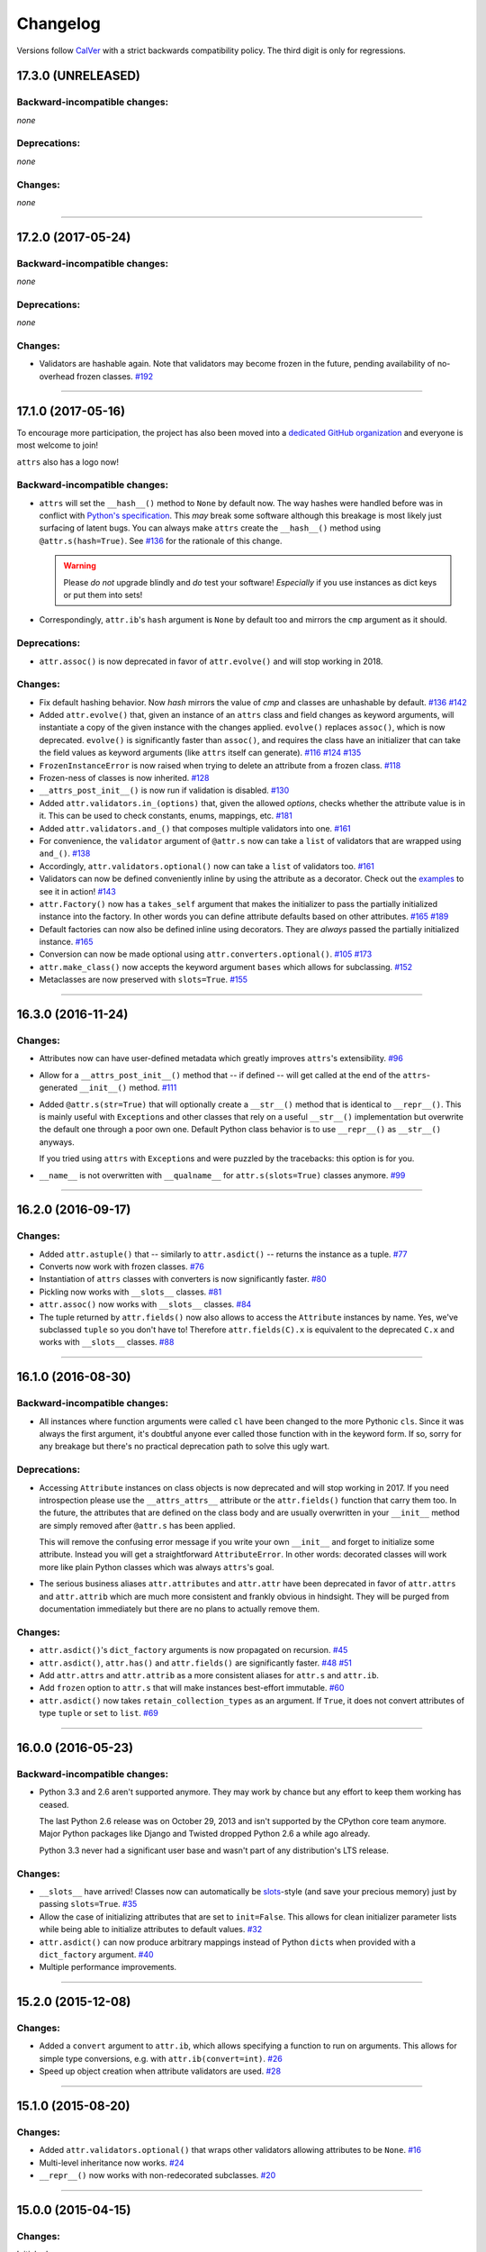 Changelog
=========

Versions follow `CalVer <http://calver.org>`_ with a strict backwards compatibility policy.
The third digit is only for regressions.


17.3.0 (UNRELEASED)
-------------------


Backward-incompatible changes:
^^^^^^^^^^^^^^^^^^^^^^^^^^^^^^

*none*


Deprecations:
^^^^^^^^^^^^^

*none*


Changes:
^^^^^^^^

*none*


----


17.2.0 (2017-05-24)
-------------------


Backward-incompatible changes:
^^^^^^^^^^^^^^^^^^^^^^^^^^^^^^

*none*


Deprecations:
^^^^^^^^^^^^^

*none*


Changes:
^^^^^^^^

- Validators are hashable again.
  Note that validators may become frozen in the future, pending availability of no-overhead frozen classes.
  `#192 <https://github.com/python-attrs/attrs/issues/192>`_


----


17.1.0 (2017-05-16)
-------------------

To encourage more participation, the project has also been moved into a `dedicated GitHub organization <https://github.com/python-attrs/>`_ and everyone is most welcome to join!

``attrs`` also has a logo now!

.. image:: http://www.attrs.org/en/latest/_static/attrs_logo.png
   :alt: attrs logo


Backward-incompatible changes:
^^^^^^^^^^^^^^^^^^^^^^^^^^^^^^

- ``attrs`` will set the ``__hash__()`` method to ``None`` by default now.
  The way hashes were handled before was in conflict with `Python's specification <https://docs.python.org/3/reference/datamodel.html#object.__hash__>`_.
  This *may* break some software although this breakage is most likely just surfacing of latent bugs.
  You can always make ``attrs`` create the ``__hash__()`` method using ``@attr.s(hash=True)``.
  See `#136`_ for the rationale of this change.

  .. warning::

    Please *do not* upgrade blindly and *do* test your software!
    *Especially* if you use instances as dict keys or put them into sets!

- Correspondingly, ``attr.ib``'s ``hash`` argument is ``None`` by default too and mirrors the ``cmp`` argument as it should.


Deprecations:
^^^^^^^^^^^^^

- ``attr.assoc()`` is now deprecated in favor of ``attr.evolve()`` and will stop working in 2018.


Changes:
^^^^^^^^

- Fix default hashing behavior.
  Now *hash* mirrors the value of *cmp* and classes are unhashable by default.
  `#136`_
  `#142 <https://github.com/python-attrs/attrs/issues/142>`_
- Added ``attr.evolve()`` that, given an instance of an ``attrs`` class and field changes as keyword arguments, will instantiate a copy of the given instance with the changes applied.
  ``evolve()`` replaces ``assoc()``, which is now deprecated.
  ``evolve()`` is significantly faster than ``assoc()``, and requires the class have an initializer that can take the field values as keyword arguments (like ``attrs`` itself can generate).
  `#116 <https://github.com/python-attrs/attrs/issues/116>`_
  `#124 <https://github.com/python-attrs/attrs/pull/124>`_
  `#135 <https://github.com/python-attrs/attrs/pull/135>`_
- ``FrozenInstanceError`` is now raised when trying to delete an attribute from a frozen class.
  `#118 <https://github.com/python-attrs/attrs/pull/118>`_
- Frozen-ness of classes is now inherited.
  `#128 <https://github.com/python-attrs/attrs/pull/128>`_
- ``__attrs_post_init__()`` is now run if validation is disabled.
  `#130 <https://github.com/python-attrs/attrs/pull/130>`_
- Added ``attr.validators.in_(options)`` that, given the allowed `options`, checks whether the attribute value is in it.
  This can be used to check constants, enums, mappings, etc.
  `#181 <https://github.com/python-attrs/attrs/pull/181>`_
- Added ``attr.validators.and_()`` that composes multiple validators into one.
  `#161 <https://github.com/python-attrs/attrs/issues/161>`_
- For convenience, the ``validator`` argument of ``@attr.s`` now can take a ``list`` of validators that are wrapped using ``and_()``.
  `#138 <https://github.com/python-attrs/attrs/issues/138>`_
- Accordingly, ``attr.validators.optional()`` now can take a ``list`` of validators too.
  `#161 <https://github.com/python-attrs/attrs/issues/161>`_
- Validators can now be defined conveniently inline by using the attribute as a decorator.
  Check out the `examples <http://www.attrs.org/en/stable/examples.html#validators>`_ to see it in action!
  `#143 <https://github.com/python-attrs/attrs/issues/143>`_
- ``attr.Factory()`` now has a ``takes_self`` argument that makes the initializer to pass the partially initialized instance into the factory.
  In other words you can define attribute defaults based on other attributes.
  `#165`_
  `#189 <https://github.com/python-attrs/attrs/issues/189>`_
- Default factories can now also be defined inline using decorators.
  They are *always* passed the partially initialized instance.
  `#165`_
- Conversion can now be made optional using ``attr.converters.optional()``.
  `#105 <https://github.com/python-attrs/attrs/issues/105>`_
  `#173 <https://github.com/python-attrs/attrs/pull/173>`_
- ``attr.make_class()`` now accepts the keyword argument ``bases`` which allows for subclassing.
  `#152 <https://github.com/python-attrs/attrs/pull/152>`_
- Metaclasses are now preserved with ``slots=True``.
  `#155 <https://github.com/python-attrs/attrs/pull/155>`_

.. _`#136`: https://github.com/python-attrs/attrs/issues/136
.. _`#165`: https://github.com/python-attrs/attrs/issues/165


----


16.3.0 (2016-11-24)
-------------------

Changes:
^^^^^^^^

- Attributes now can have user-defined metadata which greatly improves ``attrs``'s extensibility.
  `#96 <https://github.com/python-attrs/attrs/pull/96>`_
- Allow for a ``__attrs_post_init__()`` method that -- if defined -- will get called at the end of the ``attrs``-generated ``__init__()`` method.
  `#111 <https://github.com/python-attrs/attrs/pull/111>`_
- Added ``@attr.s(str=True)`` that will optionally create a ``__str__()`` method that is identical to ``__repr__()``.
  This is mainly useful with ``Exception``\ s and other classes that rely on a useful ``__str__()`` implementation but overwrite the default one through a poor own one.
  Default Python class behavior is to use ``__repr__()`` as ``__str__()`` anyways.

  If you tried using ``attrs`` with ``Exception``\ s and were puzzled by the tracebacks: this option is for you.
- ``__name__`` is not overwritten with ``__qualname__`` for ``attr.s(slots=True)`` classes anymore.
  `#99 <https://github.com/python-attrs/attrs/issues/99>`_


----


16.2.0 (2016-09-17)
-------------------

Changes:
^^^^^^^^

- Added ``attr.astuple()`` that -- similarly to ``attr.asdict()`` -- returns the instance as a tuple.
  `#77 <https://github.com/python-attrs/attrs/issues/77>`_
- Converts now work with frozen classes.
  `#76 <https://github.com/python-attrs/attrs/issues/76>`_
- Instantiation of ``attrs`` classes with converters is now significantly faster.
  `#80 <https://github.com/python-attrs/attrs/pull/80>`_
- Pickling now works with ``__slots__`` classes.
  `#81 <https://github.com/python-attrs/attrs/issues/81>`_
- ``attr.assoc()`` now works with ``__slots__`` classes.
  `#84 <https://github.com/python-attrs/attrs/issues/84>`_
- The tuple returned by ``attr.fields()`` now also allows to access the ``Attribute`` instances by name.
  Yes, we've subclassed ``tuple`` so you don't have to!
  Therefore ``attr.fields(C).x`` is equivalent to the deprecated ``C.x`` and works with ``__slots__`` classes.
  `#88 <https://github.com/python-attrs/attrs/issues/88>`_


----


16.1.0 (2016-08-30)
-------------------

Backward-incompatible changes:
^^^^^^^^^^^^^^^^^^^^^^^^^^^^^^

- All instances where function arguments were called ``cl`` have been changed to the more Pythonic ``cls``.
  Since it was always the first argument, it's doubtful anyone ever called those function with in the keyword form.
  If so, sorry for any breakage but there's no practical deprecation path to solve this ugly wart.


Deprecations:
^^^^^^^^^^^^^

- Accessing ``Attribute`` instances on class objects is now deprecated and will stop working in 2017.
  If you need introspection please use the ``__attrs_attrs__`` attribute or the ``attr.fields()`` function that carry them too.
  In the future, the attributes that are defined on the class body and are usually overwritten in your ``__init__`` method are simply removed after ``@attr.s`` has been applied.

  This will remove the confusing error message if you write your own ``__init__`` and forget to initialize some attribute.
  Instead you will get a straightforward ``AttributeError``.
  In other words: decorated classes will work more like plain Python classes which was always ``attrs``'s goal.
- The serious business aliases ``attr.attributes`` and ``attr.attr`` have been deprecated in favor of ``attr.attrs`` and ``attr.attrib`` which are much more consistent and frankly obvious in hindsight.
  They will be purged from documentation immediately but there are no plans to actually remove them.


Changes:
^^^^^^^^

- ``attr.asdict()``\ 's ``dict_factory`` arguments is now propagated on recursion.
  `#45 <https://github.com/python-attrs/attrs/issues/45>`_
- ``attr.asdict()``, ``attr.has()`` and ``attr.fields()`` are significantly faster.
  `#48 <https://github.com/python-attrs/attrs/issues/48>`_
  `#51 <https://github.com/python-attrs/attrs/issues/51>`_
- Add ``attr.attrs`` and ``attr.attrib`` as a more consistent aliases for ``attr.s`` and ``attr.ib``.
- Add ``frozen`` option to ``attr.s`` that will make instances best-effort immutable.
  `#60 <https://github.com/python-attrs/attrs/issues/60>`_
- ``attr.asdict()`` now takes ``retain_collection_types`` as an argument.
  If ``True``, it does not convert attributes of type ``tuple`` or ``set`` to ``list``.
  `#69 <https://github.com/python-attrs/attrs/issues/69>`_


----


16.0.0 (2016-05-23)
-------------------

Backward-incompatible changes:
^^^^^^^^^^^^^^^^^^^^^^^^^^^^^^

- Python 3.3 and 2.6 aren't supported anymore.
  They may work by chance but any effort to keep them working has ceased.

  The last Python 2.6 release was on October 29, 2013 and isn't supported by the CPython core team anymore.
  Major Python packages like Django and Twisted dropped Python 2.6 a while ago already.

  Python 3.3 never had a significant user base and wasn't part of any distribution's LTS release.

Changes:
^^^^^^^^

- ``__slots__`` have arrived!
  Classes now can automatically be `slots <https://docs.python.org/3.5/reference/datamodel.html#slots>`_-style (and save your precious memory) just by passing ``slots=True``.
  `#35 <https://github.com/python-attrs/attrs/issues/35>`_
- Allow the case of initializing attributes that are set to ``init=False``.
  This allows for clean initializer parameter lists while being able to initialize attributes to default values.
  `#32 <https://github.com/python-attrs/attrs/issues/32>`_
- ``attr.asdict()`` can now produce arbitrary mappings instead of Python ``dict``\ s when provided with a ``dict_factory`` argument.
  `#40 <https://github.com/python-attrs/attrs/issues/40>`_
- Multiple performance improvements.


----


15.2.0 (2015-12-08)
-------------------

Changes:
^^^^^^^^

- Added a ``convert`` argument to ``attr.ib``, which allows specifying a function to run on arguments.
  This allows for simple type conversions, e.g. with ``attr.ib(convert=int)``.
  `#26 <https://github.com/python-attrs/attrs/issues/26>`_
- Speed up object creation when attribute validators are used.
  `#28 <https://github.com/python-attrs/attrs/issues/28>`_


----


15.1.0 (2015-08-20)
-------------------

Changes:
^^^^^^^^

- Added ``attr.validators.optional()`` that wraps other validators allowing attributes to be ``None``.
  `#16 <https://github.com/python-attrs/attrs/issues/16>`_
- Multi-level inheritance now works.
  `#24 <https://github.com/python-attrs/attrs/issues/24>`_
- ``__repr__()`` now works with non-redecorated subclasses.
  `#20 <https://github.com/python-attrs/attrs/issues/20>`_


----


15.0.0 (2015-04-15)
-------------------

Changes:
^^^^^^^^

Initial release.
